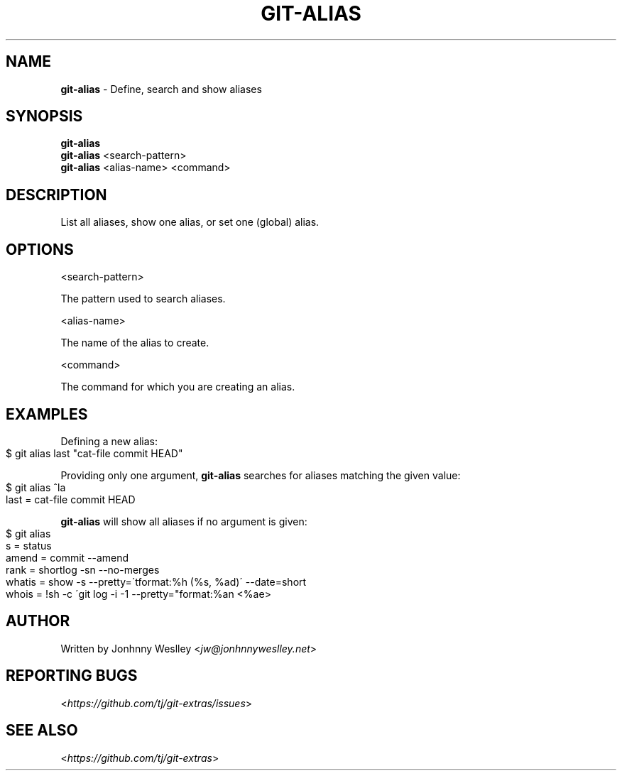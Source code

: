 .\" generated with Ronn-NG/v0.9.1
.\" http://github.com/apjanke/ronn-ng/tree/0.9.1
.TH "GIT\-ALIAS" "1" "August 2021" "" "Git Extras"
.SH "NAME"
\fBgit\-alias\fR \- Define, search and show aliases
.SH "SYNOPSIS"
\fBgit\-alias\fR
.br
\fBgit\-alias\fR <search\-pattern>
.br
\fBgit\-alias\fR <alias\-name> <command>
.SH "DESCRIPTION"
List all aliases, show one alias, or set one (global) alias\.
.SH "OPTIONS"
<search\-pattern>
.P
The pattern used to search aliases\.
.P
<alias\-name>
.P
The name of the alias to create\.
.P
<command>
.P
The command for which you are creating an alias\.
.SH "EXAMPLES"
Defining a new alias:
.IP "" 4
.nf
$ git alias last "cat\-file commit HEAD"
.fi
.IP "" 0
.P
Providing only one argument, \fBgit\-alias\fR searches for aliases matching the given value:
.IP "" 4
.nf
$ git alias ^la
last = cat\-file commit HEAD
.fi
.IP "" 0
.P
\fBgit\-alias\fR will show all aliases if no argument is given:
.IP "" 4
.nf
$ git alias
s = status
amend = commit \-\-amend
rank = shortlog \-sn \-\-no\-merges
whatis = show \-s \-\-pretty=\'tformat:%h (%s, %ad)\' \-\-date=short
whois = !sh \-c \'git log \-i \-1 \-\-pretty="format:%an <%ae>
.fi
.IP "" 0
.SH "AUTHOR"
Written by Jonhnny Weslley <\fIjw@jonhnnyweslley\.net\fR>
.SH "REPORTING BUGS"
<\fIhttps://github\.com/tj/git\-extras/issues\fR>
.SH "SEE ALSO"
<\fIhttps://github\.com/tj/git\-extras\fR>
